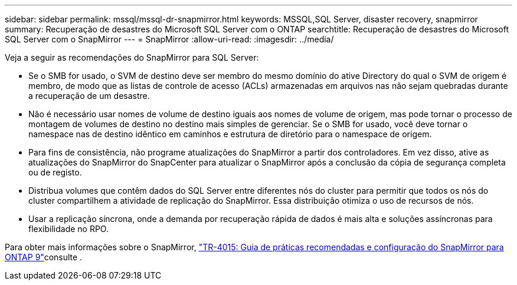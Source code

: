 ---
sidebar: sidebar 
permalink: mssql/mssql-dr-snapmirror.html 
keywords: MSSQL,SQL Server, disaster recovery, snapmirror 
summary: Recuperação de desastres do Microsoft SQL Server com o ONTAP 
searchtitle: Recuperação de desastres do Microsoft SQL Server com o SnapMirror 
---
= SnapMirror
:allow-uri-read: 
:imagesdir: ../media/


[role="lead"]
Veja a seguir as recomendações do SnapMirror para SQL Server:

* Se o SMB for usado, o SVM de destino deve ser membro do mesmo domínio do ative Directory do qual o SVM de origem é membro, de modo que as listas de controle de acesso (ACLs) armazenadas em arquivos nas não sejam quebradas durante a recuperação de um desastre.
* Não é necessário usar nomes de volume de destino iguais aos nomes de volume de origem, mas pode tornar o processo de montagem de volumes de destino no destino mais simples de gerenciar. Se o SMB for usado, você deve tornar o namespace nas de destino idêntico em caminhos e estrutura de diretório para o namespace de origem.
* Para fins de consistência, não programe atualizações do SnapMirror a partir dos controladores. Em vez disso, ative as atualizações do SnapMirror do SnapCenter para atualizar o SnapMirror após a conclusão da cópia de segurança completa ou de registo.
* Distribua volumes que contêm dados do SQL Server entre diferentes nós do cluster para permitir que todos os nós do cluster compartilhem a atividade de replicação do SnapMirror. Essa distribuição otimiza o uso de recursos de nós.
* Usar a replicação síncrona, onde a demanda por recuperação rápida de dados é mais alta e soluções assíncronas para flexibilidade no RPO.


Para obter mais informações sobre o SnapMirror, link:https://www.netapp.com/us/media/tr-4015.pdf["TR-4015: Guia de práticas recomendadas e configuração do SnapMirror para ONTAP 9"^]consulte .
